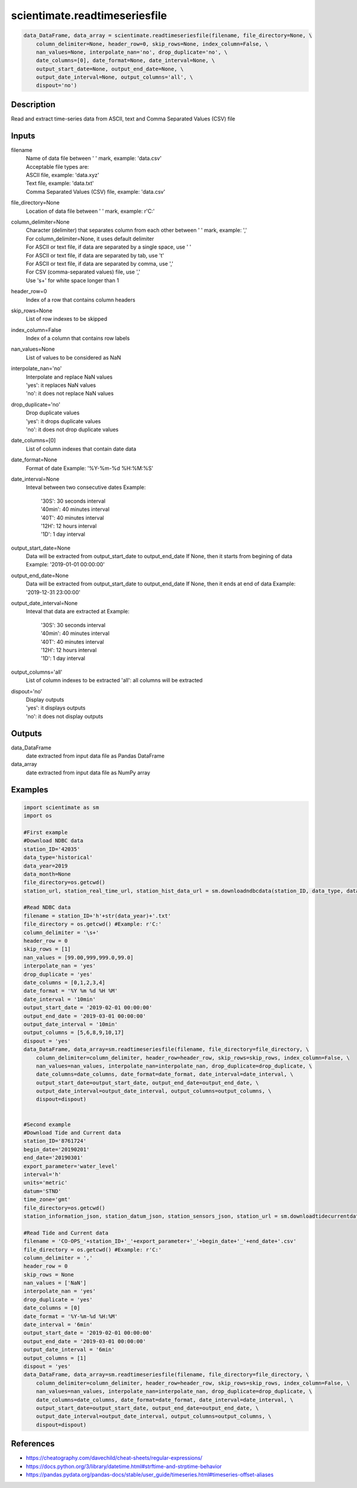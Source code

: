 .. ++++++++++++++++++++++++++++++++YA LATIF++++++++++++++++++++++++++++++++++
.. +                                                                        +
.. + ScientiMate                                                            +
.. + Earth-Science Data Analysis Library                                    +
.. +                                                                        +
.. + Developed by: Arash Karimpour                                          +
.. + Contact     : www.arashkarimpour.com                                   +
.. + Developed/Updated (yyyy-mm-dd): 2021-07-01                             +
.. +                                                                        +
.. ++++++++++++++++++++++++++++++++++++++++++++++++++++++++++++++++++++++++++

scientimate.readtimeseriesfile
==============================

.. code:: python

    data_DataFrame, data_array = scientimate.readtimeseriesfile(filename, file_directory=None, \
        column_delimiter=None, header_row=0, skip_rows=None, index_column=False, \
        nan_values=None, interpolate_nan='no', drop_duplicate='no', \
        date_columns=[0], date_format=None, date_interval=None, \
        output_start_date=None, output_end_date=None, \
        output_date_interval=None, output_columns='all', \
        dispout='no')

Description
-----------

Read and extract time-series data from ASCII, text and Comma Separated Values (CSV) file

Inputs
------

filename
    | Name of data file between ' ' mark, example: 'data.csv'
    | Acceptable file types are:
    | ASCII file, example: 'data.xyz'
    | Text file, example: 'data.txt'
    | Comma Separated Values (CSV) file, example: 'data.csv'
file_directory=None
    Location of data file between ' ' mark, example: r'C:'
column_delimiter=None
    | Character (delimiter) that separates column from each other between ' ' mark, example: ','
    | For column_delimiter=None, it uses default delimiter
    | For ASCII or text file, if data are separated by a single space, use ' ' 
    | For ASCII or text file, if data are separated by tab, use '\t' 
    | For ASCII or text file, if data are separated by comma, use ',' 
    | For CSV (comma-separated values) file, use ','
    | Use '\s+' for white space longer than 1
header_row=0
    Index of a row that contains column headers
skip_rows=None
    List of row indexes to be skipped
index_column=False
    Index of a column that contains row labels
nan_values=None
    List of values to be considered as NaN
interpolate_nan='no'
    | Interpolate and replace NaN values 
    | 'yes': it replaces NaN values
    | 'no': it does not replace NaN values
drop_duplicate='no'
    | Drop duplicate values 
    | 'yes': it drops duplicate values
    | 'no': it does not drop duplicate values
date_columns=[0]
    List of column indexes that contain date data
date_format=None
    Format of date
    Example: '%Y-%m-%d %H:%M:%S'
date_interval=None
    Inteval between two consecutive dates
    Example:

        | '30S': 30 seconds interval
        | '40min': 40 minutes interval
        | '40T': 40 minutes interval
        | '12H': 12 hours interval
        | '1D': 1 day interval

output_start_date=None
    Data will be extracted from output_start_date to output_end_date
    If None, then it starts from begining of data
    Example: '2019-01-01 00:00:00'
output_end_date=None
    Data will be extracted from output_start_date to output_end_date
    If None, then it ends at end of data
    Example: '2019-12-31 23:00:00'
output_date_interval=None
    Inteval that data are extracted at
    Example:

        | '30S': 30 seconds interval
        | '40min': 40 minutes interval
        | '40T': 40 minutes interval
        | '12H': 12 hours interval
        | '1D': 1 day interval

output_columns='all'
    List of column indexes to be extracted
    'all': all columns will be extracted
dispout='no'
    | Display outputs
    | 'yes': it displays outputs
    | 'no': it does not display outputs

Outputs
-------

data_DataFrame
    date extracted from input data file as Pandas DataFrame
data_array
    date extracted from input data file as NumPy array

Examples
--------

.. code:: python

    import scientimate as sm
    import os

    #First example
    #Download NDBC data
    station_ID='42035'
    data_type='historical'
    data_year=2019
    data_month=None
    file_directory=os.getcwd()
    station_url, station_real_time_url, station_hist_data_url = sm.downloadndbcdata(station_ID, data_type, data_year, data_month, file_directory)

    #Read NDBC data
    filename = station_ID+'h'+str(data_year)+'.txt'
    file_directory = os.getcwd() #Example: r'C:'
    column_delimiter = '\s+'
    header_row = 0
    skip_rows = [1]
    nan_values = [99.00,999,999.0,99.0]
    interpolate_nan = 'yes'
    drop_duplicate = 'yes'
    date_columns = [0,1,2,3,4]
    date_format = '%Y %m %d %H %M'
    date_interval = '10min'
    output_start_date = '2019-02-01 00:00:00'
    output_end_date = '2019-03-01 00:00:00'
    output_date_interval = '10min'
    output_columns = [5,6,8,9,10,17]
    dispout = 'yes'
    data_DataFrame, data_array=sm.readtimeseriesfile(filename, file_directory=file_directory, \
        column_delimiter=column_delimiter, header_row=header_row, skip_rows=skip_rows, index_column=False, \
        nan_values=nan_values, interpolate_nan=interpolate_nan, drop_duplicate=drop_duplicate, \
        date_columns=date_columns, date_format=date_format, date_interval=date_interval, \
        output_start_date=output_start_date, output_end_date=output_end_date, \
        output_date_interval=output_date_interval, output_columns=output_columns, \
        dispout=dispout)


    #Second example
    #Download Tide and Current data
    station_ID='8761724'
    begin_date='20190201'
    end_date='20190301'
    export_parameter='water_level'
    interval='h'
    units='metric'
    datum='STND'
    time_zone='gmt'
    file_directory=os.getcwd()
    station_information_json, station_datum_json, station_sensors_json, station_url = sm.downloadtidecurrentdata(station_ID, begin_date, end_date, export_parameter, interval, units, datum, time_zone, file_directory)

    #Read Tide and Current data
    filename = 'CO-OPS_'+station_ID+'_'+export_parameter+'_'+begin_date+'_'+end_date+'.csv'
    file_directory = os.getcwd() #Example: r'C:'
    column_delimiter = ','
    header_row = 0
    skip_rows = None
    nan_values = ['NaN']
    interpolate_nan = 'yes'
    drop_duplicate = 'yes'
    date_columns = [0]
    date_format = '%Y-%m-%d %H:%M'
    date_interval = '6min'
    output_start_date = '2019-02-01 00:00:00'
    output_end_date = '2019-03-01 00:00:00'
    output_date_interval = '6min'
    output_columns = [1]
    dispout = 'yes'
    data_DataFrame, data_array=sm.readtimeseriesfile(filename, file_directory=file_directory, \
        column_delimiter=column_delimiter, header_row=header_row, skip_rows=skip_rows, index_column=False, \
        nan_values=nan_values, interpolate_nan=interpolate_nan, drop_duplicate=drop_duplicate, \
        date_columns=date_columns, date_format=date_format, date_interval=date_interval, \
        output_start_date=output_start_date, output_end_date=output_end_date, \
        output_date_interval=output_date_interval, output_columns=output_columns, \
        dispout=dispout)

References
----------

* https://cheatography.com/davechild/cheat-sheets/regular-expressions/
* https://docs.python.org/3/library/datetime.html#strftime-and-strptime-behavior
* https://pandas.pydata.org/pandas-docs/stable/user_guide/timeseries.html#timeseries-offset-aliases

.. License & Disclaimer
.. --------------------
..
.. Copyright (c) 2021 Arash Karimpour
..
.. http://www.arashkarimpour.com
..
.. THE SOFTWARE IS PROVIDED "AS IS", WITHOUT WARRANTY OF ANY KIND, EXPRESS OR
.. IMPLIED, INCLUDING BUT NOT LIMITED TO THE WARRANTIES OF MERCHANTABILITY,
.. FITNESS FOR A PARTICULAR PURPOSE AND NONINFRINGEMENT. IN NO EVENT SHALL THE
.. AUTHORS OR COPYRIGHT HOLDERS BE LIABLE FOR ANY CLAIM, DAMAGES OR OTHER
.. LIABILITY, WHETHER IN AN ACTION OF CONTRACT, TORT OR OTHERWISE, ARISING FROM,
.. OUT OF OR IN CONNECTION WITH THE SOFTWARE OR THE USE OR OTHER DEALINGS IN THE
.. SOFTWARE.
